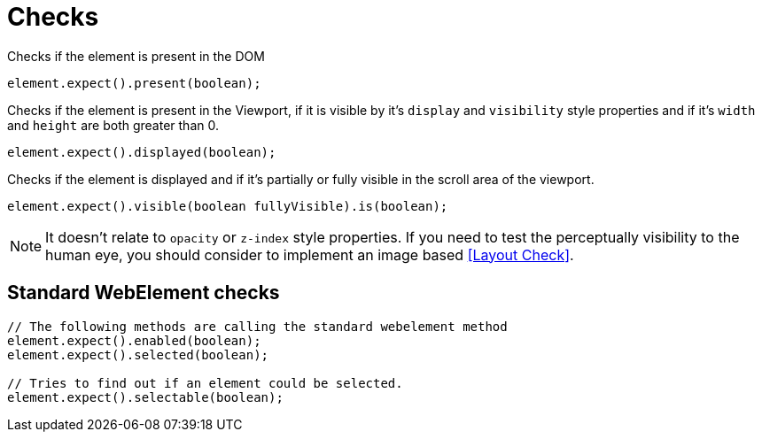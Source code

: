 = Checks

Checks if the element is present in the DOM
[source,java]
----
element.expect().present(boolean);
----

Checks if the element is present in the Viewport,
if it is visible by it's `display` and `visibility` style properties
and if it's `width` and `height` are both greater than 0.
[source,java]
----
element.expect().displayed(boolean);
----

Checks if the element is displayed and if it's partially or fully visible
in the scroll area of the viewport.

[source,java]
----
element.expect().visible(boolean fullyVisible).is(boolean);
----

NOTE: It doesn't relate to `opacity` or `z-index` style properties. If you need to test the perceptually visibility to the human eye, you should consider to implement an image based <<Layout Check>>.

== Standard WebElement checks

[source,java]
----
// The following methods are calling the standard webelement method
element.expect().enabled(boolean);
element.expect().selected(boolean);

// Tries to find out if an element could be selected.
element.expect().selectable(boolean);
----
